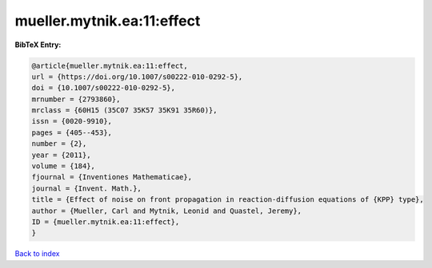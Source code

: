 mueller.mytnik.ea:11:effect
===========================

.. :cite:t:`mueller.mytnik.ea:11:effect`

.. bibliography:: ../../All.bib

**BibTeX Entry:**

.. code-block:: bibtex

   @article{mueller.mytnik.ea:11:effect,
   url = {https://doi.org/10.1007/s00222-010-0292-5},
   doi = {10.1007/s00222-010-0292-5},
   mrnumber = {2793860},
   mrclass = {60H15 (35C07 35K57 35K91 35R60)},
   issn = {0020-9910},
   pages = {405--453},
   number = {2},
   year = {2011},
   volume = {184},
   fjournal = {Inventiones Mathematicae},
   journal = {Invent. Math.},
   title = {Effect of noise on front propagation in reaction-diffusion equations of {KPP} type},
   author = {Mueller, Carl and Mytnik, Leonid and Quastel, Jeremy},
   ID = {mueller.mytnik.ea:11:effect},
   }

`Back to index <../index>`_
